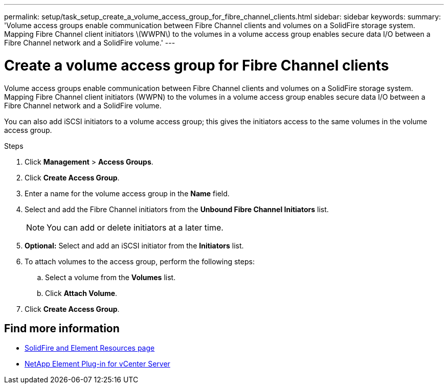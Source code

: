 ---
permalink: setup/task_setup_create_a_volume_access_group_for_fibre_channel_clients.html
sidebar: sidebar
keywords:
summary: 'Volume access groups enable communication between Fibre Channel clients and volumes on a SolidFire storage system. Mapping Fibre Channel client initiators \(WWPN\) to the volumes in a volume access group enables secure data I/O between a Fibre Channel network and a SolidFire volume.'
---

= Create a volume access group for Fibre Channel clients
:icons: font
:imagesdir: ../media/

[.lead]
Volume access groups enable communication between Fibre Channel clients and volumes on a SolidFire storage system. Mapping Fibre Channel client initiators (WWPN) to the volumes in a volume access group enables secure data I/O between a Fibre Channel network and a SolidFire volume.

You can also add iSCSI initiators to a volume access group; this gives the initiators access to the same volumes in the volume access group.

.Steps
. Click *Management* > *Access Groups*.
. Click *Create Access Group*.
. Enter a name for the volume access group in the *Name* field.
. Select and add the Fibre Channel initiators from the *Unbound Fibre Channel Initiators* list.
+
NOTE: You can add or delete initiators at a later time.

. *Optional:* Select and add an iSCSI initiator from the *Initiators* list.
. To attach volumes to the access group, perform the following steps:
 .. Select a volume from the *Volumes* list.
 .. Click *Attach Volume*.
. Click *Create Access Group*.

== Find more information
* https://www.netapp.com/data-storage/solidfire/documentation[SolidFire and Element Resources page^]
* https://docs.netapp.com/us-en/vcp/index.html[NetApp Element Plug-in for vCenter Server^]
